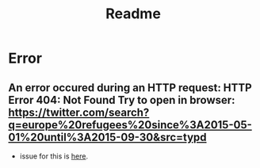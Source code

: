 #+TITLE: Readme

* Error
** An error occured during an HTTP request: HTTP Error 404: Not Found Try to open in browser: https://twitter.com/search?q=europe%20refugees%20since%3A2015-05-01%20until%3A2015-09-30&src=typd
- issue for this is [[https://github.com/Mottl/GetOldTweets3/issues/101][here]].
